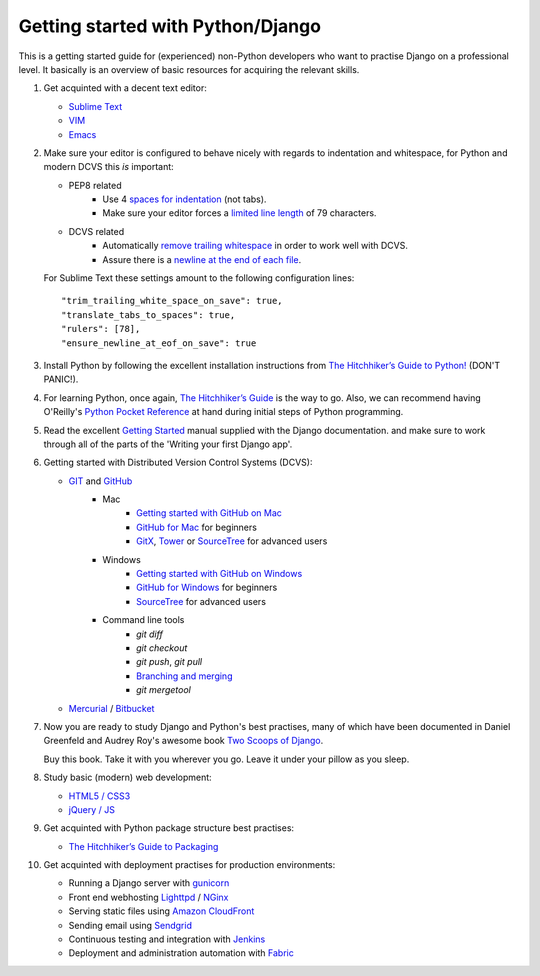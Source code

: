 Getting started with Python/Django
==================================

This is a getting started guide for (experienced) non-Python developers who want to practise Django on a professional level. It basically is an overview of basic resources for acquiring the relevant skills.

#. Get acquinted with a decent text editor:

   * `Sublime Text <http://www.sublimetext.com/>`_
   * `VIM <http://tips.webdesign10.com/vim-tutorial>`_
   * `Emacs <http://www.linuxjournal.com/article/6242>`_

#. Make sure your editor is configured to behave nicely with regards to
   indentation and whitespace, for Python and modern DCVS this *is* important:

   - PEP8 related
      * Use 4 `spaces for indentation <http://www.python.org/dev/peps/pep-0008/#tabs-or-spaces>`_ (not tabs).
      * Make sure your editor forces a `limited line length <http://www.python.org/dev/peps/pep-0008/#maximum-line-length>`_ of 79 characters.

   - DCVS related
      * Automatically `remove trailing whitespace <http://codeimpossible.com/2012/04/02/Trailing-whitespace-is-evil-Don-t-commit-evil-into-your-repo-/>`_ in order to work well with DCVS.
      * Assure there is a `newline at the end of each file <http://unix.stackexchange.com/questions/18743/whats-the-point-in-adding-a-new-line-to-the-end-of-a-file>`_.

   For Sublime Text these settings amount to the following configuration lines::

    "trim_trailing_white_space_on_save": true,
    "translate_tabs_to_spaces": true,
    "rulers": [78],
    "ensure_newline_at_eof_on_save": true

#. Install Python by following the excellent installation instructions from
   `The Hitchhiker’s Guide to Python! <http://docs.python-guide.org/en/latest/index.html>`_ (DON'T PANIC!).

#. For learning Python, once again, `The Hitchhiker’s Guide <http://docs.python-guide.org/en/latest/intro/learning/>`_
   is the way to go. Also, we can recommend having O'Reilly's
   `Python Pocket Reference <http://search.oreilly.com/?q=Python+Pocket+Reference>`_
   at hand during initial steps of Python programming.

#. Read the excellent `Getting Started <https://docs.djangoproject.com/en/dev/intro/>`_ manual
   supplied with the Django documentation. and make sure to work through all of the
   parts of the 'Writing your first Django app'.

#. Getting started with Distributed Version Control Systems (DCVS):

   * `GIT <http://git-scm.com/>`_ and `GitHub <https://www.github.com/>`_
       - Mac
           * `Getting started with GitHub on Mac <http://help.github.com/mac-set-up-git/>`_
           * `GitHub for Mac <http://mac.github.com/>`_ for beginners
           * `GitX <https://github.com/brotherbard/gitx/zipball/v0.7.1>`_, `Tower <http://www.git-tower.com/>`_ or `SourceTree <http://www.sourcetreeapp.com/>`_ for advanced users
       - Windows
           * `Getting started with GitHub on Windows <https://help.github.com/articles/getting-started-with-github-for-windows>`_
           * `GitHub for Windows <http://windows.github.com/>`_ for beginners
           * `SourceTree <http://www.sourcetreeapp.com/>`_ for advanced users
       - Command line tools
           * `git diff`
           * `git checkout`
           * `git push`, `git pull`
           * `Branching and merging <http://gitref.org/branching/>`_
           * `git mergetool`

   * `Mercurial <http://mercurial.selenic.com/>`_ / `Bitbucket <https://bitbucket.org/>`_

#. Now you are ready to study Django and Python's best practises, many of which
   have been documented in Daniel Greenfeld and Audrey Roy's awesome book
   `Two Scoops of Django <https://django.2scoops.org/>`_.

   Buy this book. Take it with you wherever you go. Leave it under your pillow
   as you sleep.

#. Study basic (modern) web development:

   * `HTML5 / CSS3 <http://diveintohtml5.info/>`_
   * `jQuery / JS <http://docs.jquery.com/Tutorials:Getting_Started_with_jQuery>`_

#. Get acquinted with Python package structure best practises:

   * `The Hitchhiker’s Guide to Packaging <http://guide.python-distribute.org/>`_

#. Get acquinted with deployment practises for production environments:

   * Running a Django server with `gunicorn <http://gunicorn.org/>`_
   * Front end webhosting `Lighttpd <http://www.lighttpd.net/>`_ / `NGinx <http://www.nginx.org/>`_
   * Serving static files using `Amazon CloudFront <http://aws.amazon.com/cloudfront/>`_

   * Sending email using `Sendgrid <http://sendgrid.com/>`_
   * Continuous testing and integration with `Jenkins <https://sites.google.com/site/kmmbvnr/home/django-jenkins-tutorial>`_
   * Deployment and administration automation with `Fabric <http://readthedocs.org/docs/fabric/en/latest/index.html>`_

